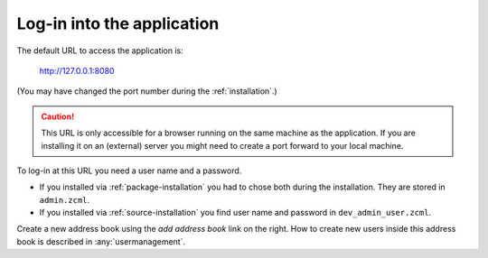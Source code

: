 .. _loginintotheapplication:

===========================
Log-in into the application
===========================

The default URL to access the application is:

  http://127.0.0.1:8080

(You may have changed the port number during the :ref:`installation`\ .)

.. caution:: This URL is only accessible for a browser running on the same
             machine as the application. If you are installing it on an
             (external) server you might need to create a port forward to your
             local machine.

To log-in at this URL you need a user name and a password.

* If you installed via :ref:`package-installation` you had to chose both during
  the installation. They are stored in ``admin.zcml``.

* If you installed via :ref:`source-installation` you find user name and
  password in ``dev_admin_user.zcml``.

Create a new address book using the `add address book` link on the
right. How to create new users inside this address book is described
in :any:`usermanagement`.
